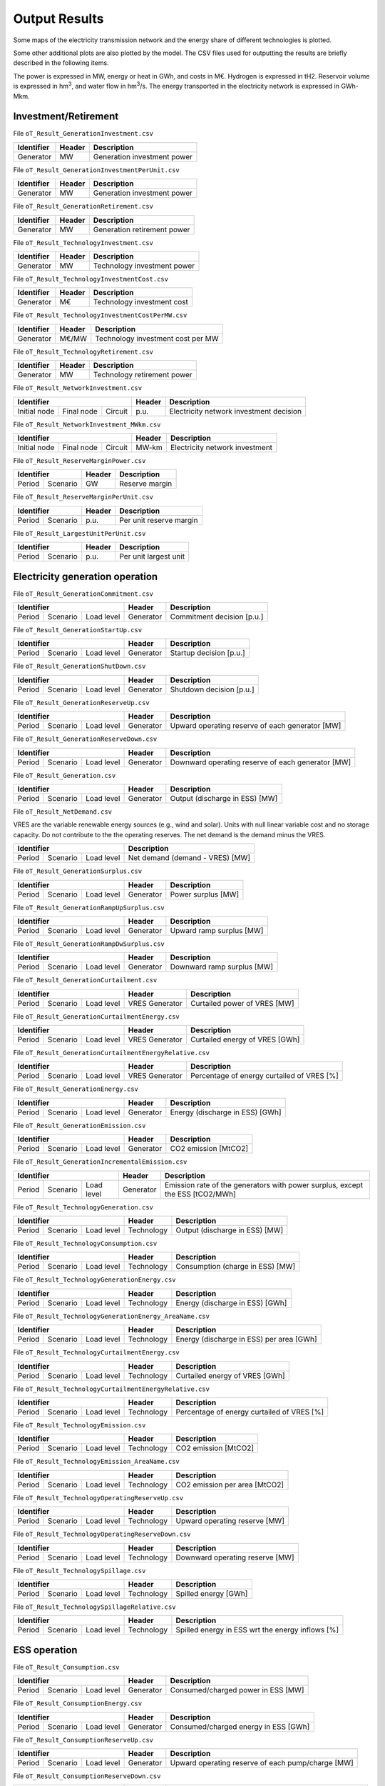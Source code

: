 .. openTEPES documentation master file, created by Andres Ramos

Output Results
==============

Some maps of the electricity transmission network and the energy share of different technologies is plotted.

.. image:: ../img/oT_Map_Network_sSEP.png
   :scale: 40%
   :align: center

.. image:: ../img/oT_Plot_MapNetwork_ES2030.png
   :scale: 40%
   :align: center

.. image:: ../img/oT_Plot_MapNetwork_ES2030_CI.png
   :scale: 40%
   :align: center

.. image:: ../img/oT_Map_Network_MAF2030.png
   :scale: 60%
   :align: center

.. image:: ../img/oT_Map_Network_TF2030.png
   :scale: 40%
   :align: center

.. image:: ../img/oT_Plot_MapNetwork_SE2045.png
   :scale: 20%
   :align: center

.. image:: ../img/oT_Plot_TechnologyEnergy_ES_MAF2030.png
   :scale: 6%
   :align: center

.. image:: ../img/oT_Plot_TechnologyOutput_2030_sc01_9n.png
   :scale: 20%
   :align: center

.. image:: ../img/oT_Plot_TechnologyOutput_2030_sc01_MAF.png
   :scale: 55%
   :align: center

.. image:: ../img/oT_Plot_MapNetwork_NG2030.png
   :scale: 20%
   :align: center

Some other additional plots are also plotted by the model. The CSV files used for outputting the results are briefly described in the following items.

The power is expressed in MW, energy or heat in GWh, and costs in M€. Hydrogen is expressed in tH2. Reservoir volume is expressed in hm\ :sup:`3`,
and water flow in hm\ :sup:`3`/s. The energy transported in the electricity network is expressed in GWh-Mkm.

Investment/Retirement
---------------------

File ``oT_Result_GenerationInvestment.csv``

============  ==========  ============================
Identifier    Header      Description
============  ==========  ============================
Generator     MW          Generation investment power
============  ==========  ============================

File ``oT_Result_GenerationInvestmentPerUnit.csv``

============  ==========  ============================
Identifier    Header      Description
============  ==========  ============================
Generator     MW          Generation investment power
============  ==========  ============================

File ``oT_Result_GenerationRetirement.csv``

============  ==========  =============================
Identifier    Header      Description
============  ==========  =============================
Generator     MW          Generation retirement power
============  ==========  =============================

File ``oT_Result_TechnologyInvestment.csv``

============  ==========  ============================
Identifier    Header      Description
============  ==========  ============================
Generator     MW          Technology investment power
============  ==========  ============================

File ``oT_Result_TechnologyInvestmentCost.csv``

============  ==========  ============================
Identifier    Header      Description
============  ==========  ============================
Generator     M€          Technology investment cost
============  ==========  ============================

File ``oT_Result_TechnologyInvestmentCostPerMW.csv``

============  ==========  ==================================
Identifier    Header      Description
============  ==========  ==================================
Generator     M€/MW       Technology investment cost per MW
============  ==========  ==================================

File ``oT_Result_TechnologyRetirement.csv``

============  ==========  ============================
Identifier    Header      Description
============  ==========  ============================
Generator     MW          Technology retirement power
============  ==========  ============================

File ``oT_Result_NetworkInvestment.csv``

============  ==========  ==========  ======  =======================================
Identifier                            Header  Description
====================================  ======  =======================================
Initial node  Final node  Circuit     p.u.    Electricity network investment decision
============  ==========  ==========  ======  =======================================

File ``oT_Result_NetworkInvestment_MWkm.csv``

============  ==========  ==========  ======  ==============================
Identifier                            Header  Description
====================================  ======  ==============================
Initial node  Final node  Circuit     MW-km   Electricity network investment
============  ==========  ==========  ======  ==============================

File ``oT_Result_ReserveMarginPower.csv``

============  ============  ==========  ============================
Identifier                  Header      Description
==========================  ==========  ============================
Period        Scenario      GW          Reserve margin
============  ============  ==========  ============================

File ``oT_Result_ReserveMarginPerUnit.csv``

============  ============  ==========  ============================
Identifier                  Header      Description
==========================  ==========  ============================
Period        Scenario      p.u.        Per unit reserve margin
============  ============  ==========  ============================

File ``oT_Result_LargestUnitPerUnit.csv``

============  ============  ==========  ============================
Identifier                  Header      Description
==========================  ==========  ============================
Period        Scenario      p.u.        Per unit largest unit
============  ============  ==========  ============================

Electricity generation operation
--------------------------------

File ``oT_Result_GenerationCommitment.csv``

============  ==========  ==========  ==========  ===========================
Identifier                            Header      Description
====================================  ==========  ===========================
Period        Scenario    Load level  Generator   Commitment decision [p.u.]
============  ==========  ==========  ==========  ===========================

File ``oT_Result_GenerationStartUp.csv``

============  ==========  ==========  ==========  ===========================
Identifier                            Header      Description
====================================  ==========  ===========================
Period        Scenario    Load level  Generator   Startup decision [p.u.]
============  ==========  ==========  ==========  ===========================

File ``oT_Result_GenerationShutDown.csv``

============  ==========  ==========  ==========  ==========================
Identifier                            Header      Description
====================================  ==========  ==========================
Period        Scenario    Load level  Generator   Shutdown decision [p.u.]
============  ==========  ==========  ==========  ==========================

File ``oT_Result_GenerationReserveUp.csv``

============  ==========  ==========  ==========  ===============================================
Identifier                            Header      Description
====================================  ==========  ===============================================
Period        Scenario    Load level  Generator   Upward operating reserve of each generator [MW]
============  ==========  ==========  ==========  ===============================================

File ``oT_Result_GenerationReserveDown.csv``

============  ==========  ==========  ==========  =================================================
Identifier                            Header      Description
====================================  ==========  =================================================
Period        Scenario    Load level  Generator   Downward operating reserve of each generator [MW]
============  ==========  ==========  ==========  =================================================

File ``oT_Result_Generation.csv``

============  ==========  ==========  ==========  ===================================
Identifier                            Header      Description
====================================  ==========  ===================================
Period        Scenario    Load level  Generator   Output (discharge in ESS) [MW]
============  ==========  ==========  ==========  ===================================

File ``oT_Result_NetDemand.csv``

VRES are the variable renewable energy sources (e.g., wind and solar). Units with null linear variable cost and no storage capacity. Do not contribute to the the operating reserves.
The net demand is the demand minus the VRES.

============  ==========  ==========  ===================================
Identifier                            Description
====================================  ===================================
Period        Scenario    Load level  Net demand (demand - VRES) [MW]
============  ==========  ==========  ===================================

File ``oT_Result_GenerationSurplus.csv``

============  ==========  ==========  ==============  ===============================
Identifier                            Header          Description
====================================  ==============  ===============================
Period        Scenario    Load level  Generator       Power surplus [MW]
============  ==========  ==========  ==============  ===============================

File ``oT_Result_GenerationRampUpSurplus.csv``

============  ==========  ==========  ==============  ===============================
Identifier                            Header          Description
====================================  ==============  ===============================
Period        Scenario    Load level  Generator       Upward ramp surplus [MW]
============  ==========  ==========  ==============  ===============================

File ``oT_Result_GenerationRampDwSurplus.csv``

============  ==========  ==========  ==============  ===============================
Identifier                            Header          Description
====================================  ==============  ===============================
Period        Scenario    Load level  Generator       Downward ramp surplus [MW]
============  ==========  ==========  ==============  ===============================

File ``oT_Result_GenerationCurtailment.csv``

============  ==========  ==========  ==============  ===============================
Identifier                            Header          Description
====================================  ==============  ===============================
Period        Scenario    Load level  VRES Generator  Curtailed power of VRES [MW]
============  ==========  ==========  ==============  ===============================

File ``oT_Result_GenerationCurtailmentEnergy.csv``

============  ==========  ==========  ==============  ===============================
Identifier                            Header          Description
====================================  ==============  ===============================
Period        Scenario    Load level  VRES Generator  Curtailed energy of VRES [GWh]
============  ==========  ==========  ==============  ===============================

File ``oT_Result_GenerationCurtailmentEnergyRelative.csv``

============  ==========  ==========  ==============  ===========================================
Identifier                            Header          Description
====================================  ==============  ===========================================
Period        Scenario    Load level  VRES Generator  Percentage of energy curtailed of VRES [%]
============  ==========  ==========  ==============  ===========================================

File ``oT_Result_GenerationEnergy.csv``

============  ==========  ==========  ==========  =================================
Identifier                            Header      Description
====================================  ==========  =================================
Period        Scenario    Load level  Generator   Energy (discharge in ESS) [GWh]
============  ==========  ==========  ==========  =================================

File ``oT_Result_GenerationEmission.csv``

============  ==========  ==========  ==========  =================================
Identifier                            Header      Description
====================================  ==========  =================================
Period        Scenario    Load level  Generator   CO2 emission [MtCO2]
============  ==========  ==========  ==========  =================================

File ``oT_Result_GenerationIncrementalEmission.csv``

============  ==========  ==========  ==============  ===============================================================================================
Identifier                            Header          Description
====================================  ==============  ===============================================================================================
Period        Scenario    Load level  Generator       Emission rate of the generators with power surplus, except the ESS [tCO2/MWh]
============  ==========  ==========  ==============  ===============================================================================================

File ``oT_Result_TechnologyGeneration.csv``

============  ==========  ==========  ==========  =================================
Identifier                            Header      Description
====================================  ==========  =================================
Period        Scenario    Load level  Technology  Output (discharge in ESS) [MW]
============  ==========  ==========  ==========  =================================

File ``oT_Result_TechnologyConsumption.csv``

============  ==========  ==========  ==========  =================================
Identifier                            Header      Description
====================================  ==========  =================================
Period        Scenario    Load level  Technology  Consumption (charge in ESS) [MW]
============  ==========  ==========  ==========  =================================

File ``oT_Result_TechnologyGenerationEnergy.csv``

============  ==========  ==========  ==========  =================================
Identifier                            Header      Description
====================================  ==========  =================================
Period        Scenario    Load level  Technology  Energy (discharge in ESS) [GWh]
============  ==========  ==========  ==========  =================================

File ``oT_Result_TechnologyGenerationEnergy_AreaName.csv``

============  ==========  ==========  ==========  ==========================================
Identifier                            Header      Description
====================================  ==========  ==========================================
Period        Scenario    Load level  Technology  Energy (discharge in ESS) per area [GWh]
============  ==========  ==========  ==========  ==========================================

File ``oT_Result_TechnologyCurtailmentEnergy.csv``

============  ==========  ==========  ==========  ==========================================
Identifier                            Header      Description
====================================  ==========  ==========================================
Period        Scenario    Load level  Technology  Curtailed energy of VRES [GWh]
============  ==========  ==========  ==========  ==========================================

File ``oT_Result_TechnologyCurtailmentEnergyRelative.csv``

============  ==========  ==========  ==============  ===========================================
Identifier                            Header          Description
====================================  ==============  ===========================================
Period        Scenario    Load level  Technology      Percentage of energy curtailed of VRES [%]
============  ==========  ==========  ==============  ===========================================

File ``oT_Result_TechnologyEmission.csv``

============  ==========  ==========  ==========  =================================
Identifier                            Header      Description
====================================  ==========  =================================
Period        Scenario    Load level  Technology   CO2 emission [MtCO2]
============  ==========  ==========  ==========  =================================

File ``oT_Result_TechnologyEmission_AreaName.csv``

============  ==========  ==========  ==========  =================================
Identifier                            Header      Description
====================================  ==========  =================================
Period        Scenario    Load level  Technology   CO2 emission per area [MtCO2]
============  ==========  ==========  ==========  =================================

File ``oT_Result_TechnologyOperatingReserveUp.csv``

============  ==========  ==========  ==========  ==========================================
Identifier                            Header      Description
====================================  ==========  ==========================================
Period        Scenario    Load level  Technology  Upward operating reserve [MW]
============  ==========  ==========  ==========  ==========================================

File ``oT_Result_TechnologyOperatingReserveDown.csv``

============  ==========  ==========  ==========  ==========================================
Identifier                            Header      Description
====================================  ==========  ==========================================
Period        Scenario    Load level  Technology  Downward operating reserve [MW]
============  ==========  ==========  ==========  ==========================================

File ``oT_Result_TechnologySpillage.csv``

============  ==========  ==========  ==========  ==========================================
Identifier                            Header      Description
====================================  ==========  ==========================================
Period        Scenario    Load level  Technology  Spilled energy [GWh]
============  ==========  ==========  ==========  ==========================================

File ``oT_Result_TechnologySpillageRelative.csv``

============  ==========  ==========  ==========  ================================================
Identifier                            Header      Description
====================================  ==========  ================================================
Period        Scenario    Load level  Technology  Spilled energy in ESS wrt the energy inflows [%]
============  ==========  ==========  ==========  ================================================

ESS operation
-------------

File ``oT_Result_Consumption.csv``

============  ==========  ==========  ==========  ==========================================
Identifier                            Header      Description
====================================  ==========  ==========================================
Period        Scenario    Load level  Generator   Consumed/charged power in ESS [MW]
============  ==========  ==========  ==========  ==========================================

File ``oT_Result_ConsumptionEnergy.csv``

============  ==========  ==========  ==========  ==========================================
Identifier                            Header      Description
====================================  ==========  ==========================================
Period        Scenario    Load level  Generator   Consumed/charged energy in ESS [GWh]
============  ==========  ==========  ==========  ==========================================

File ``oT_Result_ConsumptionReserveUp.csv``

============  ==========  ==========  ==========  =================================================
Identifier                            Header      Description
====================================  ==========  =================================================
Period        Scenario    Load level  Generator   Upward operating reserve of each pump/charge [MW]
============  ==========  ==========  ==========  =================================================

File ``oT_Result_ConsumptionReserveDown.csv``

============  ==========  ==========  ==========  ===================================================
Identifier                            Header      Description
====================================  ==========  ===================================================
Period        Scenario    Load level  Generator   Downward operating reserve of each pump/charge [MW]
============  ==========  ==========  ==========  ===================================================

File ``oT_Result_GenerationOutflows.csv``

============  ==========  ==========  ==========  ==========================================
Identifier                            Header      Description
====================================  ==========  ==========================================
Period        Scenario    Load level  Generator   Outflows power in ESS [MW]
============  ==========  ==========  ==========  ==========================================

File ``oT_Result_GenerationOutflowsEnergy.csv``

============  ==========  ==========  ==========  ==========================================
Identifier                            Header      Description
====================================  ==========  ==========================================
Period        Scenario    Load level  Generator   Outflows energy in ESS [GWh]
============  ==========  ==========  ==========  ==========================================

File ``oT_Result_TechnologyConsumption.csv``

============  ==========  ==========  ==========  ==========================================
Identifier                            Header      Description
====================================  ==========  ==========================================
Period        Scenario    Load level  Technology  Charged power in ESS [MW]
============  ==========  ==========  ==========  ==========================================

File ``oT_Result_TechnologyConsumptionEnergy.csv``

============  ==========  ==========  ==========  ==========================================
Identifier                            Header      Description
====================================  ==========  ==========================================
Period        Scenario    Load level  Technology  Energy (charge in ESS) [GWh]
============  ==========  ==========  ==========  ==========================================

File ``oT_Result_TechnologyConsumptionEnergy_AreaName.csv``

============  ==========  ==========  ==========  ==========================================
Identifier                            Header      Description
====================================  ==========  ==========================================
Period        Scenario    Load level  Technology  Energy (charge in ESS) per area [GWh]
============  ==========  ==========  ==========  ==========================================

File ``oT_Result_TechnologyOutflows.csv``

============  ==========  ==========  ==========  ==========================================
Identifier                            Header      Description
====================================  ==========  ==========================================
Period        Scenario    Load level  Technology  Outflows power in ESS [MW]
============  ==========  ==========  ==========  ==========================================

File ``oT_Result_TechnologyOutflowsEnergy.csv``

============  ==========  ==========  ==========  ==========================================
Identifier                            Header      Description
====================================  ==========  ==========================================
Period        Scenario    Load level  Technology  Energy (Outflows in ESS) [GWh]
============  ==========  ==========  ==========  ==========================================

File ``oT_Result_TechnologyOperatingReserveUpESS.csv``

============  ==========  ==========  ==========  ==========================================
Identifier                            Header      Description
====================================  ==========  ==========================================
Period        Scenario    Load level  Technology  Upward operating reserve [MW]
============  ==========  ==========  ==========  ==========================================

File ``oT_Result_TechnologyOperatingReserveDownESS.csv``

============  ==========  ==========  ==========  ==========================================
Identifier                            Header      Description
====================================  ==========  ==========================================
Period        Scenario    Load level  Technology  Downward operating reserve [MW]
============  ==========  ==========  ==========  ==========================================

File ``oT_Result_GenerationInventory.csv``

============  ==========  ==========  =========  ==============================================================================================
Identifier                            Header     Description
====================================  =========  ==============================================================================================
Period        Scenario    Load level  Generator  Stored energy (SoC in batteries, reservoir energy in pumped-hydro storage power plants) [GWh]
============  ==========  ==========  =========  ==============================================================================================

File ``oT_Result_GenerationInventoryUtilization.csv``

============  ==========  ==========  =========  ===================================================================================================================
Identifier                            Header     Description
====================================  =========  ===================================================================================================================
Period        Scenario    Load level  Generator  Utilization factor of the storage (SoC in batteries, reservoir energy in pumped-hydro storage power plants) [p.u.]
============  ==========  ==========  =========  ===================================================================================================================

File ``oT_Result_GenerationSpillage.csv``

============  ==========  ==========  ==========  ==========================================
Identifier                            Header      Description
====================================  ==========  ==========================================
Period        Scenario    Load level  Generator   Spilled energy in ESS [GWh]
============  ==========  ==========  ==========  ==========================================

File ``oT_Result_GenerationSpillageRelative.csv``

============  ==========  ==========  ==========  ================================================
Identifier                            Header      Description
====================================  ==========  ================================================
Period        Scenario    Load level  Generator   Spilled energy in ESS wrt the energy inflows [%]
============  ==========  ==========  ==========  ================================================

File ``oT_Result_SummaryGeneration.csv``

============  ==========  ==========  ============  ==============================================
Identifier                            Header        Description
====================================  ============  ==============================================
Period        Scenario    Load level  Generator     Generation output (to be used as pivot table)
============  ==========  ==========  ============  ==============================================

Reservoir operation
-------------------

File ``oT_Result_ReservoirVolume.csv``

============  ==========  ==========  =========  =================================
Identifier                            Header     Description
====================================  =========  =================================
Period        Scenario    Load level  Reservoir  Reservoir volume [hm\ :sup:`3`]
============  ==========  ==========  =========  =================================

File ``oT_Result_ReservoirVolumeUtilization.csv``

============  ==========  ==========  =========  ============================================
Identifier                            Header     Description
====================================  =========  ============================================
Period        Scenario    Load level  Reservoir  Utilization factor of the reservoir [p.u.]
============  ==========  ==========  =========  ============================================

File ``oT_Result_ReservoirSpillage.csv``

============  ==========  ==========  ==========  ==========================================
Identifier                            Header      Description
====================================  ==========  ==========================================
Period        Scenario    Load level  Reservoir   Spilled water in reservoir [hm\ :sup:`3`]
============  ==========  ==========  ==========  ==========================================

File ``oT_Result_TechnologyReservoirSpillage.csv``

============  ==========  ==========  ==========  =========================================================
Identifier                            Header      Description
====================================  ==========  =========================================================
Period        Scenario    Load level  Reservoir   Spilled water in reservoir by technology [hm\ :sup:`3`]
============  ==========  ==========  ==========  =========================================================

File ``oT_Result_MarginalWaterValue.csv``

============  ==========  ==========  ==========  ================================================
Identifier                            Header      Description
====================================  ==========  ================================================
Period        Scenario    Load level  Reservoir   Water volume value [€/dam\ :sup:`3`]
============  ==========  ==========  ==========  ================================================

The marginal costs (dual variables) are obtained after fixing the binary investment and operation decisions to their optimal values.

Electricity balance
-------------------

File ``oT_Result_BalanceEnergy.csv``

============  ==========  ==========  ==========  =======================================================
Identifier                            Header      Description
====================================  ==========  =======================================================
Period        Scenario    Load level  Technology  Generation, consumption, flows, losses and demand [GWh]
============  ==========  ==========  ==========  =======================================================

File ``oT_Result_BalanceEnergyPerArea.csv``

============  ==========  ==========  ==========  ==========  =======================================================
Identifier                                        Header      Description
================================================  ==========  =======================================================
Period        Scenario    Load level  Technology  Area        Generation, consumption, flows, losses and demand [GWh]
============  ==========  ==========  ==========  ==========  =======================================================

File ``oT_Result_BalanceEnergyPerNode.csv``

============  ==========  ==========  ==========  ==========  =======================================================
Identifier                                        Header      Description
================================================  ==========  =======================================================
Period        Scenario    Load level  Technology  Node        Generation, consumption, flows, losses and demand [GWh]
============  ==========  ==========  ==========  ==========  =======================================================

File ``oT_Result_BalanceEnergyPerTech.csv``

============  ==========  ==========  ==========  ==========  ==========  =======================================================
Identifier                                                    Header      Description
============================================================  ==========  =======================================================
Period        Scenario    Load level  Area        Node        Technology  Generation, consumption, flows, losses and demand [GWh]
============  ==========  ==========  ==========  ==========  ==========  =======================================================

Electricity network operation
-----------------------------

File ``oT_Result_NetworkCommitment.csv``

============  ==========  ==========  ============  ==========  =========  ================================
Identifier                            Header                               Description
====================================  ===================================  ================================
Period        Scenario    Load level  Initial node  Final node  Circuit    Line commitment decision [p.u.]
============  ==========  ==========  ============  ==========  =========  ================================

File ``oT_Result_NetworkSwitchOn.csv``

============  ==========  ==========  ============  ==========  =========  ================================
Identifier                            Header                               Description
====================================  ===================================  ================================
Period        Scenario    Load level  Initial node  Final node  Circuit    Line switch on decision [p.u.]
============  ==========  ==========  ============  ==========  =========  ================================

File ``oT_Result_NetworkSwitchOff.csv``

============  ==========  ==========  ============  ==========  =========  ================================
Identifier                            Header                               Description
====================================  ===================================  ================================
Period        Scenario    Load level  Initial node  Final node  Circuit    Line switch off decision [p.u.]
============  ==========  ==========  ============  ==========  =========  ================================

File ``oT_Result_NetworkFlowPerNode.csv``

============  ==========  ==========  ============  ==========  =========  =======================
Identifier                            Header                               Description
====================================  ===================================  =======================
Period        Scenario    Load level  Initial node  Final node  Circuit    Electric line flow [MW]
============  ==========  ==========  ============  ==========  =========  =======================

File ``oT_Result_NetworkEnergyPerArea.csv``

============  ==========  ==========  ============  ==========  =======================
Identifier                            Header                    Description
============  ==========  ==========  ========================  =======================
Period        Scenario    Load level  Initial area  Final area  Area flow energy [GWh]
============  ==========  ==========  ============  ==========  =======================

File ``oT_Result_NetworkEnergyTotalPerArea.csv``

============  ==========  ============  ==========  =======================
Identifier                Header                    Description
============  ==========  ========================  =======================
Period        Scenario    Initial area  Final area  Area flow energy [GWh]
============  ==========  ============  ==========  =======================

File ``oT_Result_NetworkEnergyTransport.csv``

============  ==========  ==========  ============  ==========  =========  ============================
Identifier                            Header                               Description
====================================  ===================================  ============================
Period        Scenario    Load level  Initial node  Final node  Circuit    Energy transported [GWh-Mkm]
============  ==========  ==========  ============  ==========  =========  ============================

File ``oT_Result_NetworkUtilization.csv``

============  ==========  ==========  ============  ==========  ==========  ================================================================
Identifier                            Header                                Description
====================================  ====================================  ================================================================
Period        Scenario    Load level  Initial node  Final node  Circuit     Line utilization (i.e., ratio between flow and capacity) [p.u.]
============  ==========  ==========  ============  ==========  ==========  ================================================================

File ``oT_Result_NetworkLosses.csv``

============  ==========  ==========  ============  ==========  ==========  =======================
Identifier                            Header                                Description
====================================  ====================================  =======================
Period        Scenario    Load level  Initial node  Final node  Circuit     Line losses [MW]
============  ==========  ==========  ============  ==========  ==========  =======================

File ``oT_Result_NetworkAngle.csv``

============  ==========  ==========  =========  =======================
Identifier                            Header     Description
====================================  =========  =======================
Period        Scenario    Load level  Node       Voltage angle [rad]
============  ==========  ==========  =========  =======================

File ``oT_Result_NetworkNetDemand.csv``

============  ==========  ==========  ==========  ===========================================
Identifier                            Header      Description
====================================  ==========  ===========================================
Period        Scenario    Load level  Node        Electricity net demand (demand - VRES) [MW]
============  ==========  ==========  ==========  ===========================================

File ``oT_Result_NetworkPNS.csv``

============  ==========  ==========  ==========  ==========================================
Identifier                            Header      Description
====================================  ==========  ==========================================
Period        Scenario    Load level  Node        Power not served by node [MW]
============  ==========  ==========  ==========  ==========================================

File ``oT_Result_NetworkENS.csv``

============  ==========  ==========  ==========  ==========================================
Identifier                            Header      Description
====================================  ==========  ==========================================
Period        Scenario    Load level  Node        Energy not served by node [GWh]
============  ==========  ==========  ==========  ==========================================

File ``oT_Result_SummaryNetwork.csv``

============  ==========  ==========  ============  ==========  ============================================
Identifier                            Header                    Description
====================================  ========================  ============================================
Period        Scenario    Load level  Initial node  Final node  Network output (to be used as pivot table)
============  ==========  ==========  ============  ==========  ============================================

Hydrogen balance and network operation
--------------------------------------

File ``oT_Result_BalanceHydrogen.csv``

============  ==========  ==========  ==========  ======================================
Identifier                            Header      Description
====================================  ==========  ======================================
Period        Scenario    Load level  Technology  Generation, flows, and demand [tH2]
============  ==========  ==========  ==========  ======================================

File ``oT_Result_BalanceHydrogenPerArea.csv``

============  ==========  ==========  ==========  ==========  ======================================
Identifier                                        Header      Description
================================================  ==========  ======================================
Period        Scenario    Load level  Technology  Area        Generation, flows, and demand [tH2]
============  ==========  ==========  ==========  ==========  ======================================

File ``oT_Result_BalanceHydrogenPerNode.csv``

============  ==========  ==========  ==========  ==========  ======================================
Identifier                                        Header      Description
================================================  ==========  ======================================
Period        Scenario    Load level  Technology  Node        Generation, flows, and demand [tH2]
============  ==========  ==========  ==========  ==========  ======================================

File ``oT_Result_BalanceHydrogenPerTech.csv``

============  ==========  ==========  ==========  ==========  ==========  ======================================
Identifier                                                    Header      Description
============================================================  ==========  ======================================
Period        Scenario    Load level  Area        Node        Technology  Generation, flows, and demand [tH2]
============  ==========  ==========  ==========  ==========  ==========  ======================================

File ``oT_Result_NetworkFlowH2PerNode.csv``

============  ==========  ==========  ============  ==========  =========  ============================
Identifier                            Header                               Description
====================================  ===================================  ============================
Period        Scenario    Load level  Initial node  Final node  Circuit    Hydrogen pipeline flow [tH2]
============  ==========  ==========  ============  ==========  =========  ============================

File ``oT_Result_NetworkHNS.csv``

============  ==========  ==========  ==========  ====================================
Identifier                            Header      Description
====================================  ==========  ====================================
Period        Scenario    Load level  Node        Hydrogen not served by node [tH2]
============  ==========  ==========  ==========  ====================================

Heat generation operation
-------------------------

File ``oT_Result_GenerationHeat.csv``

============  ==========  ==========  ==========  ===================================
Identifier                            Header      Description
====================================  ==========  ===================================
Period        Scenario    Load level  Generator   Output (discharge in ESS) [MW]
============  ==========  ==========  ==========  ===================================

File ``oT_Result_GenerationSurplusHeat.csv``

============  ==========  ==========  ==============  ===============================
Identifier                            Header          Description
====================================  ==============  ===============================
Period        Scenario    Load level  Generator       Power surplus [MW]
============  ==========  ==========  ==============  ===============================

File ``oT_Result_GenerationEnergyHeat.csv``

============  ==========  ==========  ==========  =================================
Identifier                            Header      Description
====================================  ==========  =================================
Period        Scenario    Load level  Generator   Energy (discharge in ESS) [GWh]
============  ==========  ==========  ==========  =================================

File ``oT_Result_TechnologyGenerationHeat.csv``

============  ==========  ==========  ==========  =================================
Identifier                            Header      Description
====================================  ==========  =================================
Period        Scenario    Load level  Technology  Output (discharge in ESS) [MW]
============  ==========  ==========  ==========  =================================

File ``oT_Result_TechnologyGenerationEnergyHeat.csv``

============  ==========  ==========  ==========  =================================
Identifier                            Header      Description
====================================  ==========  =================================
Period        Scenario    Load level  Technology  Energy (discharge in ESS) [GWh]
============  ==========  ==========  ==========  =================================

File ``oT_Result_TechnologyGenerationEnergyHeat_AreaName.csv``

============  ==========  ==========  ==========  ==========================================
Identifier                            Header      Description
====================================  ==========  ==========================================
Period        Scenario    Load level  Technology  Energy (discharge in ESS) per area [GWh]
============  ==========  ==========  ==========  ==========================================

Heat balance and network operation
--------------------------------------

File ``oT_Result_BalanceHeat.csv``

============  ==========  ==========  ==========  ======================================
Identifier                            Header      Description
====================================  ==========  ======================================
Period        Scenario    Load level  Technology  Generation, flows, and demand [GWh]
============  ==========  ==========  ==========  ======================================

File ``oT_Result_BalanceHeatPerArea.csv``

============  ==========  ==========  ==========  ==========  ======================================
Identifier                                        Header      Description
================================================  ==========  ======================================
Period        Scenario    Load level  Technology  Area        Generation, flows, and demand [GWh]
============  ==========  ==========  ==========  ==========  ======================================

File ``oT_Result_BalanceHeatPerNode.csv``

============  ==========  ==========  ==========  ==========  ======================================
Identifier                                        Header      Description
================================================  ==========  ======================================
Period        Scenario    Load level  Technology  Node        Generation, flows, and demand [GWh]
============  ==========  ==========  ==========  ==========  ======================================

File ``oT_Result_BalanceHeatPerTech.csv``

============  ==========  ==========  ==========  ==========  ==========  ======================================
Identifier                                                    Header      Description
============================================================  ==========  ======================================
Period        Scenario    Load level  Area        Node        Technology  Generation, flows, and demand [GWh]
============  ==========  ==========  ==========  ==========  ==========  ======================================

File ``oT_Result_NetworkFlowHeatPerNode.csv``

============  ==========  ==========  ============  ==========  =========  =======================
Identifier                            Header                               Description
====================================  ===================================  =======================
Period        Scenario    Load level  Initial node  Final node  Circuit    Heat pipe flow [MW]
============  ==========  ==========  ============  ==========  =========  =======================

File ``oT_Result_NetworkHTNS.csv``

============  ==========  ==========  ==========  ====================================
Identifier                            Header      Description
====================================  ==========  ====================================
Period        Scenario    Load level  Node        Heat not served by node [MW]
============  ==========  ==========  ==========  ====================================

Costs and revenues
------------------

File ``oT_Result_CostSummary.csv``

============  ==========================================
Identifier    Description
============  ==========================================
Cost type     Type of cost [M€]
============  ==========================================

File ``oT_Result_CostSummary_AreaName.csv``

============  ==========  ==========================================
Identifier    Header      Description
============  ==========  ==========================================
Cost type     Area        Type of cost per area [M€]
============  ==========  ==========================================

File ``oT_Result_CostRecovery.csv``

============  ==========================================
Identifier    Description
============  ==========================================
Cost type     Revenues and investment costs [M€]
============  ==========================================

File ``oT_Result_SummaryKPIs.csv``

============  ===============
Identifier    Description
============  ===============
KPI           Several KPIs
============  ===============

File ``oT_Result_TechnologyLCOE.csv``

==========  ==============================================
Identifier  Description
==========  ==============================================
Technology  Levelized Cost of Electricity (LCOE) [€/MWh]
==========  ==============================================

File ``oT_Result_TechnologyLCOH.csv``

==========  ==============================================
Identifier  Description
==========  ==============================================
Technology  Levelized Cost of Heating (LCOH) [€/MWh]
==========  ==============================================

File ``oT_Result_GenerationCostOandM.csv``

============  ==========  ==========  ==========  ==========================================
Identifier                            Header      Description
====================================  ==========  ==========================================
Period        Scenario    Load level  Generator   O&M cost for the generation [M€]
============  ==========  ==========  ==========  ==========================================

File ``oT_Result_GenerationCostOperation.csv``

============  ==========  ==========  ==========  ==========================================
Identifier                            Header      Description
====================================  ==========  ==========================================
Period        Scenario    Load level  Generator   Operation cost for the generation [M€]
============  ==========  ==========  ==========  ==========================================

File ``oT_Result_ConsumptionCostOperation.csv``

============  ==========  ==========  ==========  ==========================================
Identifier                            Header      Description
====================================  ==========  ==========================================
Period        Scenario    Load level  Pump        Operation cost for the consumption [M€]
============  ==========  ==========  ==========  ==========================================

File ``oT_Result_GenerationCostOperatingReserve.csv``

============  ==========  ==========  ==========  ==============================================
Identifier                            Header      Description
====================================  ==========  ==============================================
Period        Scenario    Load level  Generator   Operation reserve cost for the generation [M€]
============  ==========  ==========  ==========  ==============================================

File ``oT_Result_ConsumptionCostOperatingReserve.csv``

============  ==========  ==========  ==========  ===============================================
Identifier                            Header      Description
====================================  ==========  ===============================================
Period        Scenario    Load level  Pump        Operation reserve cost for the consumption [M€]
============  ==========  ==========  ==========  ===============================================

File ``oT_Result_GenerationCostEmission.csv``

============  ==========  ==========  ==========  ==========================================
Identifier                            Header      Description
====================================  ==========  ==========================================
Period        Scenario    Load level  Generator   Emission cost for the generation [M€]
============  ==========  ==========  ==========  ==========================================

File ``oT_Result_NetworkCostENS.csv``

============  ==========  ==========  ==========  ================================================
Identifier                            Header      Description
====================================  ==========  ================================================
Period        Scenario    Load level  Node        Reliability cost (cost of the ENS and HNS) [M€]
============  ==========  ==========  ==========  ================================================

File ``oT_Result_RevenueEnergyGeneration.csv``

============  ==========  ==========  ==========  ==========================================
Identifier                            Header      Description
====================================  ==========  ==========================================
Period        Scenario    Load level  Generator   Operation revenues for the generation [M€]
============  ==========  ==========  ==========  ==========================================

File ``oT_Result_RevenueEnergyConsumption.csv``

============  ==========  ==========  ==============  ==================================================
Identifier                            Header          Description
====================================  ==============  ==================================================
Period        Scenario    Load level  ESS Generator   Operation revenues for the consumption/charge [M€]
============  ==========  ==========  ==============  ==================================================

File ``oT_Result_RevenueOperatingReserveUp.csv``

============  ==========  ==========  ==========  ==========================================================
Identifier                            Header      Description
====================================  ==========  ==========================================================
Period        Scenario    Load level  Generator   Operation revenues from the upward operating reserve [M€]
============  ==========  ==========  ==========  ==========================================================

File ``oT_Result_RevenueOperatingReserveUpESS.csv``

============  ==========  ==========  ==============  ==========================================================
Identifier                            Header          Description
====================================  ==============  ==========================================================
Period        Scenario    Load level  ESS Generator   Operation revenues from the upward operating reserve [M€]
============  ==========  ==========  ==============  ==========================================================

File ``oT_Result_RevenueOperatingReserveDw.csv``

============  ==========  ==========  ==========  ===========================================================
Identifier                            Header      Description
====================================  ==========  ===========================================================
Period        Scenario    Load level  Generator   Operation revenues from the downward operating reserve [M€]
============  ==========  ==========  ==========  ===========================================================

File ``oT_Result_RevenueOperatingReserveDwESS.csv``

============  ==========  ==========  ==============  ===========================================================
Identifier                            Header          Description
====================================  ==============  ===========================================================
Period        Scenario    Load level  ESS Generator   Operation revenues from the downward operating reserve [M€]
============  ==========  ==========  ==============  ===========================================================

Marginal information
--------------------

The marginal costs (dual variables) are obtained after fixing the binary investment and operation decisions to their optimal values.

File ``oT_Result_MarginalReserveMargin.csv``

============  ==========  ==========  =======================================================
Identifier                Header      Description
========================  ==========  =======================================================
Period        Scenario    Area        Marginal of the minimum adequacy reserve margin [€/MW]
============  ==========  ==========  =======================================================

File ``oT_Result_MarginalEmission.csv``

============  ==========  ==========  =================================================
Identifier                Header      Description
========================  ==========  =================================================
Period        Scenario    Area        Marginal of the maximum CO2 emission [€/tCO2]
============  ==========  ==========  =================================================

File ``oT_Result_MarginalRESEnergy.csv``

============  ==========  ==========  =================================================
Identifier                Header      Description
========================  ==========  =================================================
Period        Scenario    Area        Marginal of the minimum RES energy [€/MWh]
============  ==========  ==========  =================================================

File ``oT_Result_MarginalIncrementalVariableCost.csv``

============  ==========  ==========  ==============  ===============================================================================================
Identifier                            Header          Description
====================================  ==============  ===============================================================================================
Period        Scenario    Load level  Generator       Variable cost (fuel+O&M+emission) of the generators with power surplus, except the ESS [€/MWh]
============  ==========  ==========  ==============  ===============================================================================================

File ``oT_Result_MarginalIncrementalGenerator.csv``

============  ==========  ==========  ===================================================================================================
Identifier                            Description
====================================  ===================================================================================================
Period        Scenario    Load level  Generator with power surplus, except the ESS, and with the lowest variable cost (fuel+O&M+emission)
============  ==========  ==========  ===================================================================================================

File ``oT_Result_NetworkSRMC.csv``

============  ==========  ==========  ==========  =========================================================
Identifier                            Header      Description
====================================  ==========  =========================================================
Period        Scenario    Load level  Node        Locational Short-Run Marginal Cost of electricity [€/MWh]
============  ==========  ==========  ==========  =========================================================

These marginal costs are obtained after fixing the binary and continuous investment decisions and the binary operation decisions to their optimal values.
Remember that binary decisions are not affected by marginal changes.

File ``oT_Result_NetworkSRMCH2.csv``

============  ==========  ==========  ==========  ==================================================
Identifier                            Header      Description
====================================  ==========  ==================================================
Period        Scenario    Load level  Node        Locational Short-Run Marginal Cost of H2 [€/kgH2]
============  ==========  ==========  ==========  ==================================================

These marginal costs are obtained after fixing the binary and continuous investment decisions and the binary operation decisions to their optimal values.
Remember that binary decisions are not affected by marginal changes.

File ``oT_Result_NetworkSRMCHeat.csv``

============  ==========  ==========  ==========  ====================================================
Identifier                            Header      Description
====================================  ==========  ====================================================
Period        Scenario    Load level  Node        Locational Short-Run Marginal Cost of heat [€/MWh]
============  ==========  ==========  ==========  ====================================================

These marginal costs are obtained after fixing the binary and continuous investment decisions and the binary operation decisions to their optimal values.
Remember that binary decisions are not affected by marginal changes.

File ``oT_Result_MarginalEnergyValue.csv``

============  ==========  ==========  ==========  ================================================
Identifier                            Header      Description
====================================  ==========  ================================================
Period        Scenario    Load level  Generator   Energy inflow value [€/MWh]
============  ==========  ==========  ==========  ================================================

File ``oT_Result_MarginalOperatingReserveUp.csv``

============  ==========  ==========  ==========  ================================================
Identifier                            Header      Description
====================================  ==========  ================================================
Period        Scenario    Load level  Area        Marginal of the upward operating reserve [€/MW]
============  ==========  ==========  ==========  ================================================

File ``oT_Result_MarginalOperatingReserveDown.csv``

============  ==========  ==========  ==========  =================================================
Identifier                            Header      Description
====================================  ==========  =================================================
Period        Scenario    Load level  Area        Marginal of the downward operating reserve [€/MW]
============  ==========  ==========  ==========  =================================================

Operational flexibility
-----------------------

File ``oT_Result_FlexibilityDemand.csv``

============  ==========  ==========  ==========  ================================================
Identifier                            Header      Description
====================================  ==========  ================================================
Period        Scenario    Load level  Demand      Demand variation w.r.t. its mean value [MW]
============  ==========  ==========  ==========  ================================================

File ``oT_Result_FlexibilityPNS.csv``

============  ==========  ==========  ==========  ======================================================
Identifier                            Header      Description
====================================  ==========  ======================================================
Period        Scenario    Load level  PNS         Power not served variation w.r.t. its mean value [MW]
============  ==========  ==========  ==========  ======================================================

File ``oT_Result_FlexibilityTechnology.csv``

============  ==========  ==========  ==========  ================================================
Identifier                            Header      Description
====================================  ==========  ================================================
Period        Scenario    Load level  Technology  Technology variation w.r.t. its mean value [MW]
============  ==========  ==========  ==========  ================================================

File ``oT_Result_FlexibilityTechnologyESS.csv``

============  ==========  ==========  ==========  ===================================================
Identifier                            Header      Description
====================================  ==========  ===================================================
Period        Scenario    Load level  Technology  ESS Technology variation w.r.t. its mean value [MW]
============  ==========  ==========  ==========  ===================================================
